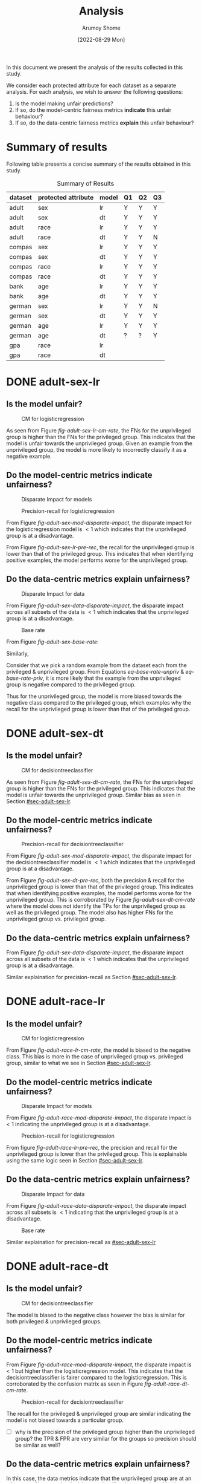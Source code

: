 #+title: Analysis
#+author: Arumoy Shome
#+date: [2022-08-29 Mon]
#+options: toc:t
#+toc: tables
#+html_head: <link rel="stylesheet" href="main.css">


In this document we present the analysis of the results collected in
this study.

We consider each protected attribute for each dataset as a separate
analysis. For each analysis, we wish to answer the following
questions:

1. Is the model making unfair predictions?
2. If so, do the model-centric fairness metrics *indicate* this unfair
   behaviour?
3. If so, do the data-centric fairness metrics *explain* this unfair
   behaviour?

* Summary of results
Following table presents a concise summary of the results obtained in
this study.

#+caption: Summary of Results
#+name: tab-summary-results
|---------+---------------------+-------+----+----+----|
| dataset | protected attribute | model | Q1 | Q2 | Q3 |
|---------+---------------------+-------+----+----+----|
| adult   | sex                 | lr    | Y  | Y  | Y  |
| adult   | sex                 | dt    | Y  | Y  | Y  |
| adult   | race                | lr    | Y  | Y  | Y  |
| adult   | race                | dt    | Y  | Y  | N  |
|---------+---------------------+-------+----+----+----|
| compas  | sex                 | lr    | Y  | Y  | Y  |
| compas  | sex                 | dt    | Y  | Y  | Y  |
| compas  | race                | lr    | Y  | Y  | Y  |
| compas  | race                | dt    | Y  | Y  | Y  |
|---------+---------------------+-------+----+----+----|
| bank    | age                 | lr    | Y  | Y  | Y  |
| bank    | age                 | dt    | Y  | Y  | Y  |
|---------+---------------------+-------+----+----+----|
| german  | sex                 | lr    | Y  | Y  | N  |
| german  | sex                 | dt    | Y  | Y  | Y  |
| german  | age                 | lr    | Y  | Y  | Y  |
| german  | age                 | dt    | ?  | ?  | Y  |
|---------+---------------------+-------+----+----+----|
| gpa     | race                | lr    |    |    |    |
| gpa     | race                | dt    |    |    |    |
|---------+---------------------+-------+----+----+----|

* DONE adult-sex-lr
:PROPERTIES:
:CUSTOM_ID: sec-adult-sex-lr
:END:
:LOGBOOK:
- State "DONE"       from "TODO"       [2022-08-29 Mon 15:33]
:END:
** Is the model unfair?

#+caption: CM for logisticregression
#+name: fig-adult-sex-lr-cm-rate
[[file:adult_heatmap_prot-sex_mod-lr_cm-rate.png]]

As seen from Figure [[fig-adult-sex-lr-cm-rate]], the FNs for the
unprivileged group is higher than the FNs for the privileged group.
This indicates that the model is unfair towards the unprivileged
group. Given an example from the unprivileged group, the model is more
likely to incorrectly classify it as a negative example.

** Do the model-centric metrics indicate unfairness?

#+caption: Disparate Impact for models
#+name: fig-adult-sex-mod-disparate-impact
[[file:adult_barplot_prot-sex_mod-all_disparate-impact.png]]

#+caption: Precision-recall for logisticregression
#+name: fig-adult-sex-lr-pre-rec
[[file:adult_barplot_prot-sex_mod-lr_acc-pre-rec-f1.png]]

From Figure [[fig-adult-sex-mod-disparate-impact]], the disparate impact
for the logisticregression model is $<1$ which indicates that the
unprivileged group is at a disadvantage.

From Figure [[fig-adult-sex-lr-pre-rec]], the recall for the unprivileged
group is lower than that of the privileged group. This indicates that
when identifying positive examples, the model performs worse for the
unprivileged group.

** Do the data-centric metrics explain unfairness?

#+caption: Disparate Impact for data
#+name: fig-adult-sex-data-disparate-impact
[[file:adult_barplot_prot-sex_mod-none_disparate-impact.png]]

From Figure [[fig-adult-sex-data-disparate-impact]], the disparate impact
across all subsets of the data is $<1$ which indicates that the
unprivileged group is at a disadvantage.

#+caption: Base rate
#+name: fig-adult-sex-base-rate
[[file:adult_barplot_prot-sex_base-rate.png]]

From Figure [[fig-adult-sex-base-rate]]:

#+name: eq-base-rate-unpriv
\begin{equation}
\text{base rate for unprivileged group} = P(Y=1 | D=\text{unprivileged}) = 0.120 \\
\implies P(Y=0 | D=\text{unprivileged}) = 1 - P(Y=1 | D=\text{unprivileged}) = 0.88
\end{equation}

Similarly,

#+name: eq-base-rate-priv
\begin{equation}
\text{base rate for privileged group} = P(Y=1 | D=\text{privileged}) = 0.310 \\
\implies P(Y=0 | D=\text{privileged}) = 1 - P(Y=1 | D=\text{privileged}) = 0.69
\end{equation}

Consider that we pick a random example from the dataset each from the
privileged & unprivileged group. From Equations [[eq-base-rate-unpriv]] &
[[eq-base-rate-priv]], it is more likely that the example from the
unprivileged group is negative compared to the privileged group.

Thus for the unprivileged group, the model is more biased towards the
negative class compared to the privileged group, which examples why
the recall for the unprivileged group is lower than that of the
privileged group.

* DONE adult-sex-dt
:PROPERTIES:
:CUSTOM_ID: sec-adult-sex-dt
:END:
:LOGBOOK:
- State "DONE"       from "TODO"       [2022-08-29 Mon 15:49]
:END:
** Is the model unfair?

#+caption: CM for decisiontreeclassifier
#+name: fig-adult-sex-dt-cm-rate
[[file:adult_heatmap_prot-sex_mod-dt_cm-rate.png]]

As seen from Figure [[fig-adult-sex-dt-cm-rate]], the FNs for the
unprivileged group is higher than the FNs for the privileged group.
This indicates that the model is unfair towards the unprivileged
group. Similar bias as seen in Section [[#sec-adult-sex-lr]].

** Do the model-centric metrics indicate unfairness?

#+caption: Precision-recall for decisiontreeclassifier
#+name: fig-adult-sex-dt-pre-rec
[[file:adult_barplot_prot-sex_mod-dt_acc-pre-rec-f1.png]]

From Figure [[fig-adult-sex-mod-disparate-impact]], the disparate impact
for the decisiontreeclassifier model is $<1$ which indicates that the
unprivileged group is at a disadvantage.

From Figure [[fig-adult-sex-dt-pre-rec]], both the precision & recall for
the unprivileged group is lower than that of the privileged group.
This indicates that when identifying positive examples, the model
performs worse for the unprivileged group. This is corroborated by
Figure [[fig-adult-sex-dt-cm-rate]] where the model does not identify the
TPs for the unprivileged group as well as the privileged group. The
model also has higher FNs for the unprivileged group vs. privileged
group.

** Do the data-centric metrics explain unfairness?

From Figure [[fig-adult-sex-data-disparate-impact]], the disparate impact
across all subsets of the data is $<1$ which indicates that the
unprivileged group is at a disadvantage.

Similar explaination for precision-recall as Section [[#sec-adult-sex-lr]].

* DONE adult-race-lr
:PROPERTIES:
:CUSTOM_ID: sec-adult-race-lr
:END:

** Is the model unfair?

#+caption: CM for logisticregression
#+name: fig-adult-race-lr-cm-rate
[[file:adult_heatmap_prot-race_mod-lr_cm-rate.png]]

From Figure [[fig-adult-race-lr-cm-rate]], the model is biased to the
negative class. This bias is more in the case of unprivileged group
vs. privileged group, similar to what we see in Section
[[#sec-adult-sex-lr]].

** Do the model-centric metrics indicate unfairness?

#+caption: Disparate Impact for models
#+name: fig-adult-race-mod-disparate-impact
[[file:adult_barplot_prot-race_mod-all_disparate-impact.png]]

From Figure [[fig-adult-race-mod-disparate-impact]], the disparate impact
is $<1$ indicating the unprivileged group is at a disadvantage.

#+caption: Precision-recall for logisticregression
#+name: fig-adult-race-lr-pre-rec
[[file:adult_barplot_prot-race_mod-lr_acc-pre-rec-f1.png]]

From figure [[fig-adult-race-lr-pre-rec]], the precision and recall for
the unprivileged group is lower than the privileged group. This is
explainable using the same logic seen in Section [[#sec-adult-sex-lr]].

** Do the data-centric metrics explain unfairness?

#+caption: Disparate Impact for data
#+name: fig-adult-race-data-disparate-impact
[[file:adult_barplot_prot-race_mod-none_disparate-impact.png]]

From Figure [[fig-adult-race-data-disparate-impact]], the disparate impact
across all subsets is $<1$ indicating that the unprivileged group is
at a disadvantage.

#+caption: Base rate
#+name: fig-adult-sex-base-rate
[[file:adult_barplot_prot-race_base-rate.png]]

Similar explaination for precision-recall as [[#sec-adult-sex-lr]]

* DONE adult-race-dt
:PROPERTIES:
:CUSTOM_ID: sec-adult-race-dt
:END:

** Is the model unfair?

#+caption: CM for decisiontreeclassifier
#+name: fig-adult-race-dt-cm-rate
[[file:adult_heatmap_prot-race_mod-dt_cm-rate.png]]

The model is biased to the negative class however the bias is similar
for both privileged & unprivileged groups.

** Do the model-centric metrics indicate unfairness?

From Figure [[fig-adult-race-mod-disparate-impact]], the disparate impact
is $<1$ but higher than the logisticregression model. This indicates
that the decisiontreeclassifier is fairer compared to the
logisticregression. This is corroborated by the confusion matrix as
seen in Figure [[fig-adult-race-dt-cm-rate]].

#+caption: Precision-recall for decisiontreeclassifier
#+name: fig-adult-race-dt-pre-rec
[[file:adult_barplot_prot-race_mod-dt_acc-pre-rec-f1.png]]

The recall for the privileged & unprivileged group are similar
indicating the model is not biased towards a particular group.

- [ ] why is the precision of the privileged group higher than the
  unprivileged group? the TPR & FPR are very similar for the
  groups so precision should be similar as well?

** Do the data-centric metrics explain unfairness?

In this case, the data metrics indicate that the unprivileged group
are at an advantage. However the decisiontreeclassifier does not show
this bias.

* DONE compas-sex-lr
:PROPERTIES:
:CUSTOM_ID: sec-compas-sex-lr
:END:

** Is the model unfair?

#+caption: CM for logisticregression
#+name: fig-compas-sex-lr-cm-rate
[[file:compas_heatmap_prot-sex_mod-lr_cm-rate.png]]

From Figure [[fig-compas-sex-lr-cm-rate]], the model is biased to the
positive class as the FPR is high. The FPR for the privileged group is
higher than the unprivileged group. This means that the privileged
group is at an advantage as the model is more likely to classify an
example from the privileged group as positive.

** Do the model-centric metrics indicate unfairness?

#+caption: Disparate Impact for models
#+name: fig-compas-sex-mod-disparate-impact
[[file:compas_barplot_prot-sex_mod-all_disparate-impact.png]]

#+caption: Precision-recall for logisticregression
#+name: fig-compas-sex-lr-pre-rec
[[file:compas_barplot_prot-sex_mod-lr_acc-pre-rec-f1.png]]

From Figure [[fig-compas-sex-mod-disparate-impact]], the disparate impact
for the logisticregression model is $<1$ which indicates that the
unprivileged group is at a disadvantage.

From Figure [[fig-compas-sex-lr-pre-rec]], the precision & recall for the
unprivileged group is lower than that of the privileged group. This
indicates that when identifying positive examples, the model performs
worse for the unprivileged group.

** Do the data-centric metrics explain unfairness?

#+caption: Disparate Impact for data
#+name: fig-compas-sex-data-disparate-impact
[[file:compas_barplot_prot-sex_mod-none_disparate-impact.png]]

From Figure [[fig-compas-sex-data-disparate-impact]], the disparate impact
across all subsets of the data is $<1$ which indicates that the
unprivileged group is at a disadvantage.

- [ ] small catch here, the acceptable range for disparate impact is
  $[0.8, 1.1]$.

#+caption: Base rate
#+name: fig-compas-sex-base-rate
[[file:compas_barplot_prot-sex_base-rate.png]]

Similar explaination for precision-recall as Section
[[#sec-adult-sex-lr]].

* DONE compas-sex-dt
:PROPERTIES:
:CUSTOM_ID: sec-compas-sex-dt
:END:

** Is the model unfair?

#+caption: CM for decisiontreeclassifier
#+name: fig-compas-sex-dt-cm-rate
[[file:compas_heatmap_prot-sex_mod-dt_cm-rate.png]]

From Figure [[fig-compas-sex-dt-cm-rate]], the model is biased to the
positive class as the FPR is high. The FPR for the privileged group is
higher than the unprivileged group albeit this bias is lesser compared
to the logisticregression model seen in Section [[#sec-compas-sex-lr]].

While the model is clearly biased to the positive class for privileged
group, it seems to struggle identifying both the positive & negative
classes in the unprivileged group (the FPR & FNR are similar).

** Do the model-centric metrics indicate unfairness?

#+caption: Precision-recall for decisiontreeclassifier
#+name: fig-compas-sex-dt-pre-rec
[[file:compas_barplot_prot-sex_mod-dt_acc-pre-rec-f1.png]]

From Figure [[fig-compas-sex-mod-disparate-impact]], the disparate impact
for the decisiontreeclassifier model is $<1$ but higher than
logisticregression. This indicates that the unprivileged group is at a
disadvantage but the decisiontreeclassifier is fairer than
logisticregression.

From Figure [[fig-compas-sex-dt-pre-rec]], the precision & recall for the
unprivileged group is lower than that of the privileged group. This
indicates that when identifying positive examples, the model performs
worse for the unprivileged group.

** Do the data-centric metrics explain unfairness?

Similar explaination as Section [[#sec-compas-sex-lr]].

* DONE compas-race-lr
:PROPERTIES:
:CUSTOM_ID: sec-compas-race-lr
:END:

** Is the model unfair?

#+caption: CM for logisticregression
#+name: fig-compas-race-lr-cm-rate
[[file:compas_heatmap_prot-race_mod-lr_cm-rate.png]]

Similar bias as seen in Section [[#sec-compas-sex-lr]].

** Do the model-centric metrics indicate unfairness?

#+caption: Disparate Impact for models
#+name: fig-compas-race-mod-disparate-impact
[[file:compas_barplot_prot-race_mod-all_disparate-impact.png]]

#+caption: Precision-recall for logisticregression
#+name: fig-compas-race-lr-pre-rec
[[file:compas_barplot_prot-race_mod-lr_acc-pre-rec-f1.png]]

From Figure [[fig-compas-race-mod-disparate-impact]], the disparate impact
for the model is $<1$ which indicates that the unprivileged group is
at a disadvantage.

From Figure [[fig-compas-race-lr-pre-rec]], the precision & recall for the
unprivileged group is lower than the privileged group. This indicates
that the model cannot identify the positive class for the unprivileged
group as well as the privileged group.

** Do the data-centric metrics explain unfairness?

#+caption: Disparate Impact for data
#+name: fig-compas-race-data-disparate-impact
[[file:compas_barplot_prot-race_mod-none_disparate-impact.png]]

Although the disparate impact across the subsets is $<1$, its within
the acceptable range of $[0.8, 1.1]$.

#+caption: Base rate
#+name: fig-compas-sex-base-rate
[[file:compas_barplot_prot-race_base-rate.png]]

Similar explaination for precision-recall as Section
[[#sec-adult-sex-lr]].

* DONE compas-race-dt
:PROPERTIES:
:CUSTOM_ID: sec-compas-race-dt
:END:

** Is the model unfair?

#+caption: CM for decisiontreeclassifier
#+name: fig-compas-race-dt-cm-rate
[[file:compas_heatmap_prot-race_mod-dt_cm-rate.png]]

From Figure [[fig-compas-race-dt-cm-rate]], the model as similar bias
towards the positive class as we have seen so far for this dataset.
Similar to what we saw in Section [[#sec-compas-sex-dt]], the
decisiontreeclassifier struggles to identify both the positive &
negative class for the unprivileged group.

** Do the model-centric metrics indicate unfairness?

#+caption: Precision-recall for decisiontreeclassifier
#+name: fig-compas-race-dt-pre-rec
[[file:compas_barplot_prot-race_mod-dt_acc-pre-rec-f1.png]]

From Figure [[fig-compas-race-mod-disparate-impact]], the disparate impact
for the decisiontreeclassifier model is $<1$ but higher than
logisticregression (and within the acceptable range). This indicates
that the unprivileged group is at a disadvantage but the
decisiontreeclassifier is fairer than logisticregression.

From Figure [[fig-compas-race-dt-pre-rec]], the precision & recall for the
unprivileged group is lower than that of the privileged group. This
indicates that when identifying positive examples, the model performs
worse for the unprivileged group.

** Do the data-centric metrics explain unfairness?

Similar explaination as Section [[#sec-compas-race-lr]].

* DONE bank-age-lr
:PROPERTIES:
:CUSTOM_ID: sec-bank-age-lr
:END:

** Is the model unfair?

#+caption: CM for logisticregression
#+name: fig-bank-age-lr-cm-rate
[[file:bank_heatmap_prot-age_mod-lr_cm-rate.png]]

From Figure [[fig-bank-age-lr-cm-rate]], the model is biased to the
negative class. The model is more biased to the negative class for the
privileged group as the FNR for the privileged group is higher than
the unprivileged group.

** Do the model-centric metrics indicate unfairness?

#+caption: Disparate Impact for models
#+name: fig-bank-age-mod-disparate-impact
[[file:bank_barplot_prot-age_mod-all_disparate-impact.png]]

From Figure [[fig-bank-age-mod-disparate-impact]] is $>1$ indicating that
the unprivileged group are at an advantage.

#+caption: Precision-recall for logisticregression
#+name: fig-bank-age-lr-pre-rec
[[file:bank_barplot_prot-age_mod-lr_acc-pre-rec-f1.png]]

From Figure [[fig-bank-age-lr-pre-rec]], the precision & recall for the
unprivileged group is higher than the privileged group indicating that
the model is better at predicting the positive class for the
unprivileged group vs. the privileged group.

** Do the data-centric metrics explain unfairness?

#+caption: Disparate Impact for data
#+name: fig-bank-age-data-disparate-impact
[[file:bank_barplot_prot-age_mod-none_disparate-impact.png]]

From Figure [[fig-bank-age-data-disparate-impact]], the disparate impact
across the subsets is $>1$ indicating that the unprivileged group are
at an advantage.

#+caption: Base rate
#+name: fig-bank-age-base-rate
[[file:bank_barplot_prot-age_base-rate.png]]

From [[fig-bank-age-base-rate]], the base rate for the unprivileged group
is higher than the privileged group.

If we pick an example from the data at random both for the privileged
& unprivileged group, the unprivileged example is more likely to be
positive vs. the privileged example.

* DONE bank-age-dt
:PROPERTIES:
:CUSTOM_ID: sec-bank-age-dt
:END:

** Is the model unfair?

#+caption: CM for decisiontreeclassifier
#+name: fig-bank-age-dt-cm-rate
[[file:bank_heatmap_prot-age_mod-dt_cm-rate.png]]

Similar bias as seen in Section [[#sec-bank-age-lr]].

** Do the model-centric metrics indicate unfairness?

#+caption: Precision-recall for decisiontreeclassifier
#+name: fig-bank-age-dt-pre-rec
[[file:bank_barplot_prot-age_mod-dt_acc-pre-rec-f1.png]]

From Figure [[fig-bank-age-mod-disparate-impact]], the disparate impact
for the decisiontreeclassifier is $>1$ indicating that the
unprivileged group is at an advantage.

We also note that the disparate impact of the decisiontreeclassifier
is lower than the logisticregression model. This indicates that yet
again, the decisiontreeclassifier is fairer compared to the
logisticregression.

From Figure [[fig-bank-age-dt-pre-rec]], the precision & recall for the
unprivileged group is higher than the privileged group. This indicates
that the model is better at identifying the unprivileged prositive
examples.

** Do the data-centric metrics explain unfairness?

Similar explaination as Section [[#sec-bank-age-lr]].

* DONE german-sex-lr
:PROPERTIES:
:CUSTOM_ID: sec-german-sex-lr
:END:

** Is the model unfair?

#+caption: CM for logisticregression
#+name: fig-german-sex-lr-cm-rate
[[file:german_heatmap_prot-sex_mod-lr_cm-rate.png]]

From Figure [[fig-german-sex-lr-cm-rate]], the model is biased to the
positive class. The FPR for the privileged group is higher than that
of the unprivileged group. This means that given an example from the
privileged group, the model is more likely to classify it as
positive.

** Do the model-centric metrics indicate unfairness?

#+caption: Disparate Impact for models
#+name: fig-german-sex-mod-disparate-impact
[[file:german_barplot_prot-sex_mod-all_disparate-impact.png]]

From Figure [[fig-german-sex-mod-disparate-impact]], the disparate impact
for the model is $<1$ indicating that the unprivileged group is at a
disadvantage.

#+caption: Precision-recall for logisticregression
#+name: fig-german-sex-lr-pre-rec
[[file:german_barplot_prot-sex_mod-lr_acc-pre-rec-f1.png]]

From Figure [[fig-german-sex-lr-pre-rec]], the recall for the privileged
group is higher than the unprivileged group. This indicates that the
model is better at identifying the privileged positive examples.

The precision for the unprivileged group is higher than that of the
privileged group. This is because the model is extremely biased
towards the positive class for the privileged group as has a higher
FPs vs. unprivileged group.

** Do the data-centric metrics explain unfairness?

#+caption: Disparate Impact for data
#+name: fig-german-sex-data-disparate-impact
[[file:german_barplot_prot-sex_mod-none_disparate-impact.png]]

From Figure [[fig-german-sex-data-disparate-impact]], the disparate impact
across the subsets is very close to 1 indicating that the dataset does
not contain any fairness issues. This is not in line with our
observations so far.

#+caption: Base rate
#+name: fig-german-sex-base-rate
[[file:german_barplot_prot-sex_base-rate.png]]

From Figure [[fig-german-sex-base-rate]], the base rate for the privileged
& unprivileged groups are similar. Again, this does not explain our
observations from the model metrics.

* DONE german-sex-dt
:PROPERTIES:
:CUSTOM_ID: sec-german-sex-dt
:END:

** Is the model unfair?

#+caption: CM for decisiontreeclassifier
#+name: fig-german-sex-dt-cm-rate
[[file:german_heatmap_prot-sex_mod-dt_cm-rate.png]]

From Figure [[fig-german-sex-dt-cm-rate]], the model is biased to the
positive class however there is no discernable bias fairness issue.
The bias towards the positive class is the same in both privileged &
unprivileged groups.

** Do the model-centric metrics indicate unfairness?

#+caption: Precision-recall for decisiontreeclassifier
#+name: fig-german-sex-dt-pre-rec
[[file:german_barplot_prot-sex_mod-dt_acc-pre-rec-f1.png]]

From Figure [[fig-german-sex-mod-disparate-impact]], the disparate impact
for the logisticregression is 1 which indicates that the model is fair.

From Figure [[fig-german-sex-dt-pre-rec]], the precision & recall for the
privileged & unprivileged groups are similar.

** Do the data-centric metrics explain unfairness?

From Figure [[fig-german-sex-data-disparate-impact]], the disparate impact
across subsets is close to 1.

From Figure [[fig-german-sex-base-rate]], the base rate for the privileged
& unprivileged groups are similar.

* DONE german-age-lr
:PROPERTIES:
:CUSTOM_ID: sec-german-age-lr
:END:

** Is the model unfair?

#+caption: CM for logisticregression
#+name: fig-german-age-lr-cm-rate
[[file:german_heatmap_prot-age_mod-lr_cm-rate.png]]

From Figure [[fig-german-age-lr-cm-rate]], the model is more biased to the
positive class for the privileged vs. unprivileged group. The bias is
not as obvious as observed in Section [[#sec-german-sex-lr]].

** Do the model-centric metrics indicate unfairness?

#+caption: Disparate Impact for models
#+name: fig-german-age-mod-disparate-impact
[[file:german_barplot_prot-age_mod-all_disparate-impact.png]]

From Figure [[fig-german-age-mod-disparate-impact]], the disparate impact
is $<1$ indicating the unprivileged group is at a disadvantage.

#+caption: Precision-recall for logisticregression
#+name: fig-german-age-lr-pre-rec
[[file:german_barplot_prot-age_mod-lr_acc-pre-rec-f1.png]]

From Figure [[fig-german-age-lr-pre-rec]], the precision & recall for the
unprivileged group is lower than the privileged group indicating the
model is better at identifying privileged positive examples.

** Do the data-centric metrics explain unfairness?

#+caption: Disparate Impact for data
#+name: fig-german-age-data-disparate-impact
[[file:german_barplot_prot-age_mod-none_disparate-impact.png]]

From Figure [[fig-german-age-data-disparate-impact]], the disparate impact
is $<1$ indicating the unprivileged group is at a disadvantage.

#+caption: Base rate
#+name: fig-german-age-base-rate
[[file:german_barplot_prot-age_base-rate.png]]

From [[fig-german-age-base-rate]], the base rate for the privileged group
is higher than the unprivileged group.

If we pick an example from the data at random for both privileged &
unprivileged group, the privileged example is more likely to be
positive vs. the unprivileged example.

* DONE german-age-dt
:PROPERTIES:
:CUSTOM_ID: sec-german-age-dt
:END:

** Is the model unfair?

#+caption: CM for decisiontreeclassifier
#+name: fig-german-age-dt-cm-rate
[[file:german_heatmap_prot-age_mod-dt_cm-rate.png]]

From Figure [[fig-german-age-dt-cm-rate]], the model has a higher FPR for
the unprivileged vs. privileged group. Although the FNR for the
unprivileged group is also higher vs. the privileged group.

- [ ] the results are a bit ambiguous here; unable to discern presence
  of fairness issue clearly

** Do the model-centric metrics indicate unfairness?

#+caption: Precision-recall for decisiontreeclassifier
#+name: fig-german-age-dt-pre-rec
[[file:german_barplot_prot-age_mod-dt_acc-pre-rec-f1.png]]

From Figure [[fig-german-age-mod-disparate-impact]], the disparate impact
for the decisiontreeclassifier is $<1$ although within the acceptable
range. It is also higher than that of the logisticregression.

From Figure [[fig-german-age-dt-pre-rec]], the precision & recall for the
unprivileged group is lower than the privileged group. This indicates
that the model is better at identifying the privileged positive
examples.

** Do the data-centric metrics explain unfairness?

From Figure [[fig-german-age-data-disparate-impact]], the disparate impact
for all subsets is $<1$ indicating the unprivileged group is at a
disadvantage.

From Figure [[fig-german-age-base-rate]], the base rate for the
unprivileged group is lower than the privileged group. Given that we
pick an example at random both the privileged & unprivileged group,
the privileged example is more likely to be positive.
* TODO gpa-race-lr

* TODO gpa-race-dt
